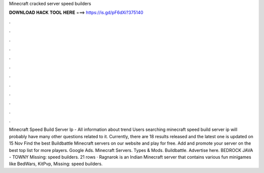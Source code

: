 Minecraft cracked server speed builders

𝐃𝐎𝐖𝐍𝐋𝐎𝐀𝐃 𝐇𝐀𝐂𝐊 𝐓𝐎𝐎𝐋 𝐇𝐄𝐑𝐄 ===> https://is.gd/pF6dXi?375140

.

.

.

.

.

.

.

.

.

.

.

.

Minecraft Speed Build Server Ip - All information about trend  Users searching minecraft speed build server ip will probably have many other questions related to it. Currently, there are 18 results released and the latest one is updated on 15 Nov  Find the best Buildbattle Minecraft servers on our website and play for free. Add and promote your server on the best top list for more players. Google Ads. Minecraft Servers. Types & Mods. Buildbattle. Advertise here. BEDROCK JAVA - TOWNY Missing: speed builders. 21 rows · Ragnarok is an Indian Minecraft server that contains various fun minigames like BedWars, KitPvp, Missing: speed builders.